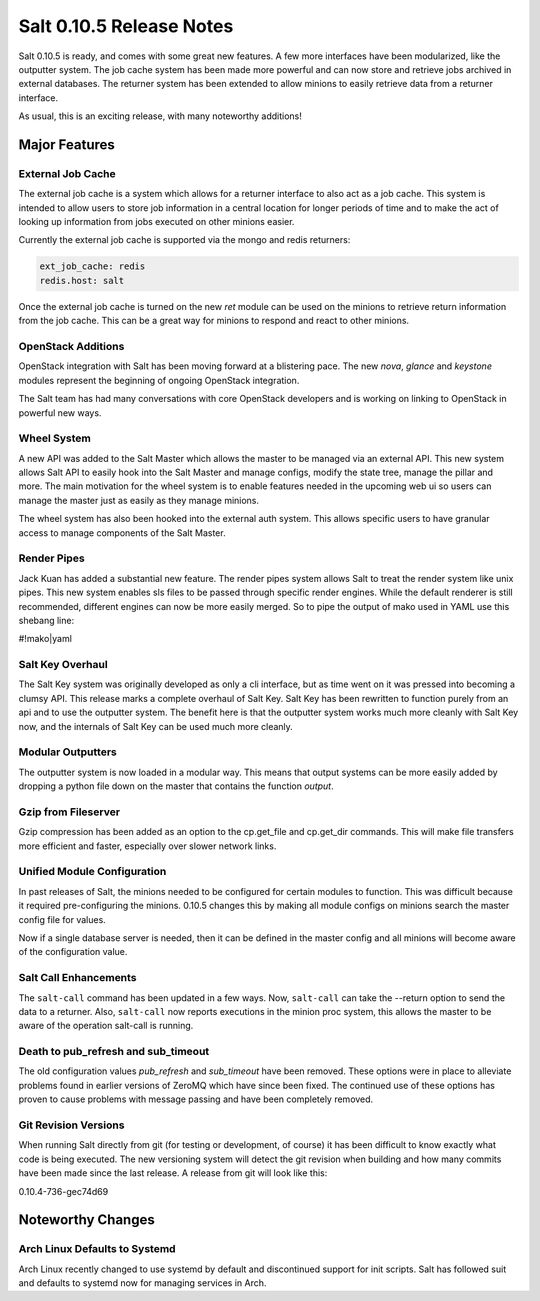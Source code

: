 =========================
Salt 0.10.5 Release Notes
=========================

Salt 0.10.5 is ready, and comes with some great new features. A few more
interfaces have been modularized, like the outputter system. The job cache
system has been made more powerful and can now store and retrieve jobs archived
in external databases. The returner system has been extended to allow minions
to easily retrieve data from a returner interface.

As usual, this is an exciting release, with many noteworthy additions!

Major Features
==============

External Job Cache
------------------

The external job cache is a system which allows for a returner interface to
also act as a job cache. This system is intended to allow users to store
job information in a central location for longer periods of time and to make
the act of looking up information from jobs executed on other minions easier.

Currently the external job cache is supported via the mongo and redis
returners:

.. code-block:: yaml

    ext_job_cache: redis
    redis.host: salt

Once the external job cache is turned on the new `ret` module can be used on
the minions to retrieve return information from the job cache. This can be a
great way for minions to respond and react to other minions.

OpenStack Additions
--------------------

OpenStack integration with Salt has been moving forward at a blistering pace.
The new `nova`, `glance` and `keystone` modules represent the beginning of
ongoing OpenStack integration.

The Salt team has had many conversations with core OpenStack developers and
is working on linking to OpenStack in powerful new ways.

Wheel System
------------

A new API was added to the Salt Master which allows the master to be managed
via an external API. This new system allows Salt API to easily hook into the
Salt Master and manage configs, modify the state tree, manage the pillar and
more. The main motivation for the wheel system is to enable features needed
in the upcoming web ui so users can manage the master just as easily as they
manage minions.

The wheel system has also been hooked into the external auth system. This
allows specific users to have granular access to manage components of the
Salt Master.

Render Pipes
------------

Jack Kuan has added a substantial new feature. The render pipes system allows
Salt to treat the render system like unix pipes. This new system enables sls
files to be passed through specific render engines. While the default renderer
is still recommended, different engines can now be more easily merged. So to
pipe the output of mako used in YAML use this shebang line:

#!mako|yaml

Salt Key Overhaul
-----------------

The Salt Key system was originally developed as only a cli interface, but as
time went on it was pressed into becoming a clumsy API. This release marks a
complete overhaul of Salt Key. Salt Key has been rewritten to function purely
from an api and to use the outputter system. The benefit here is that the
outputter system works much more cleanly with Salt Key now, and the internals
of Salt Key can be used much more cleanly.

Modular Outputters
------------------

The outputter system is now loaded in a modular way. This means that output
systems can be more easily added by dropping a python file down on the master
that contains the function `output`.

Gzip from Fileserver
--------------------

Gzip compression has been added as an option to the cp.get_file and cp.get_dir
commands. This will make file transfers more efficient and faster, especially
over slower network links.

Unified Module Configuration
----------------------------

In past releases of Salt, the minions needed to be configured for certain
modules to function. This was difficult because it required pre-configuring the
minions. 0.10.5 changes this by making all module configs on minions search the
master config file for values.

Now if a single database server is needed, then it can be defined in the master
config and all minions will become aware of the configuration value.

Salt Call Enhancements
----------------------

The ``salt-call`` command has been updated in a few ways. Now, ``salt-call``
can take the --return option to send the data to a returner. Also,
``salt-call`` now reports executions in the minion proc system, this allows the
master to be aware of the operation salt-call is running.

Death to pub_refresh and sub_timeout
------------------------------------

The old configuration values `pub_refresh` and `sub_timeout` have been removed.
These options were in place to alleviate problems found in earlier versions of
ZeroMQ which have since been fixed. The continued use of these options has
proven to cause problems with message passing and have been completely removed.

Git Revision Versions
---------------------

When running Salt directly from git (for testing or development, of course)
it has been difficult to know exactly what code is being executed. The new
versioning system will detect the git revision when building and how many
commits have been made since the last release. A release from git will look
like this:

0.10.4-736-gec74d69

Noteworthy Changes
==================

Arch Linux Defaults to Systemd
------------------------------

Arch Linux recently changed to use systemd by default and discontinued support
for init scripts. Salt has followed suit and defaults to systemd now for
managing services in Arch.
